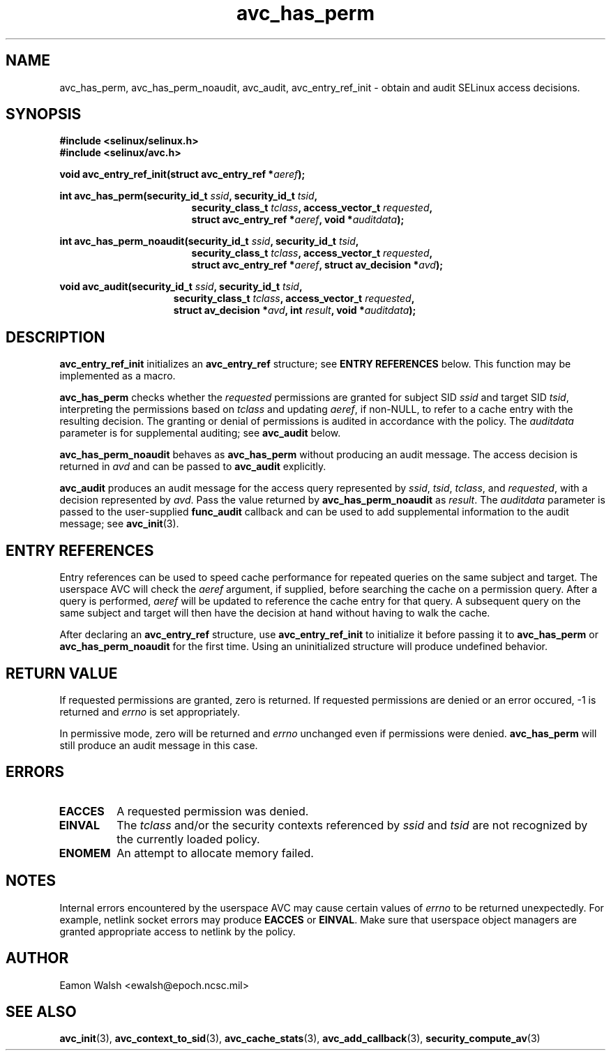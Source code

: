 .\" Hey Emacs! This file is -*- nroff -*- source.
.\"
.\" Author: Eamon Walsh (ewalsh@epoch.ncsc.mil) 2004
.TH "avc_has_perm" "3" "27 May 2004" "" "SE Linux API documentation"
.SH "NAME"
avc_has_perm, avc_has_perm_noaudit, avc_audit, avc_entry_ref_init \- obtain and audit SELinux access decisions.
.SH "SYNOPSIS"
.B #include <selinux/selinux.h>
.br
.B #include <selinux/avc.h>
.sp
.BI "void avc_entry_ref_init(struct avc_entry_ref *" aeref ");"
.sp
.BI "int avc_has_perm(security_id_t " ssid ", security_id_t " tsid ,
.in +\w'int avc_has_perm('u
.BI "security_class_t " tclass ", access_vector_t " requested ,
.br
.BI "struct avc_entry_ref *" aeref ", void *" auditdata ");"
.in
.sp
.BI "int avc_has_perm_noaudit(security_id_t " ssid ", security_id_t " tsid ,
.in +\w'int avc_has_perm('u
.BI "security_class_t " tclass ", access_vector_t " requested ,
.br
.BI "struct avc_entry_ref *" aeref ", struct av_decision *" avd ");"
.in
.sp
.BI "void avc_audit(security_id_t " ssid ", security_id_t " tsid ,
.in +\w'void avc_audit('u
.BI "security_class_t " tclass ", access_vector_t " requested ,
.br
.BI "struct av_decision *" avd ", int " result ", void *" auditdata ");"
.in
.SH "DESCRIPTION"
.B avc_entry_ref_init
initializes an
.B avc_entry_ref
structure; see
.B ENTRY REFERENCES
below.  This function may be implemented as a macro.

.B avc_has_perm
checks whether the 
.I requested
permissions are granted
for subject SID
.IR ssid
and target SID
.IR tsid ,
interpreting the permissions
based on
.I tclass
and updating
.IR aeref ,
if non-NULL, to refer to a cache entry with the resulting decision.  The granting or denial of permissions is audited in accordance with the policy.  The
.I auditdata
parameter is for supplemental auditing; see
.B avc_audit
below.

.B avc_has_perm_noaudit
behaves as
.B avc_has_perm
without producing an audit message.  The access decision is returned in
.I avd
and can be passed to
.B avc_audit
explicitly.

.B avc_audit
produces an audit message for the access query represented by
.IR ssid ,
.IR tsid ,
.IR tclass ,
and
.IR requested ,
with a decision represented by
.IR avd .
Pass the value returned by
.B avc_has_perm_noaudit
as
.IR result .
The
.I auditdata
parameter is passed to the user-supplied
.B func_audit
callback and can be used to add supplemental information to the audit message; see
.BR avc_init (3).

.SH "ENTRY REFERENCES"
Entry references can be used to speed cache performance for repeated queries on the same subject and target.  The userspace AVC will check the
.I aeref
argument, if supplied, before searching the cache on a permission query.  After a query is performed,
.I aeref
will be updated to reference the cache entry for that query.  A subsequent query on the same subject and target will then have the decision at hand without having to walk the cache.

After declaring an
.B avc_entry_ref
structure, use
.B avc_entry_ref_init
to initialize it before passing it to
.B avc_has_perm
or
.B avc_has_perm_noaudit
for the first time.
Using an uninitialized structure will produce undefined behavior.

.SH "RETURN VALUE"
If requested permissions are granted, zero is returned.  If requested permissions are denied or an error occured, \-1 is returned and
.I errno
is set appropriately.

In permissive mode, zero will be returned and
.I errno
unchanged even if permissions were denied.
.B avc_has_perm
will still produce an audit message in this case.

.SH "ERRORS"
.TP
.B EACCES
A requested permission was denied.
.TP
.B EINVAL
The
.I tclass
and/or the security contexts referenced by
.I ssid
and
.I tsid
are not recognized by the currently loaded policy.
.TP
.B ENOMEM
An attempt to allocate memory failed.

.SH "NOTES"
Internal errors encountered by the userspace AVC may cause certain values of
.I errno
to be returned unexpectedly.  For example, netlink socket errors may produce
.B EACCES
or
.BR EINVAL .
Make sure that userspace object managers are granted appropriate access to
netlink by the policy.

.SH "AUTHOR"
Eamon Walsh <ewalsh@epoch.ncsc.mil>

.SH "SEE ALSO"
.BR avc_init (3),
.BR avc_context_to_sid (3),
.BR avc_cache_stats (3),
.BR avc_add_callback (3),
.BR security_compute_av (3)

